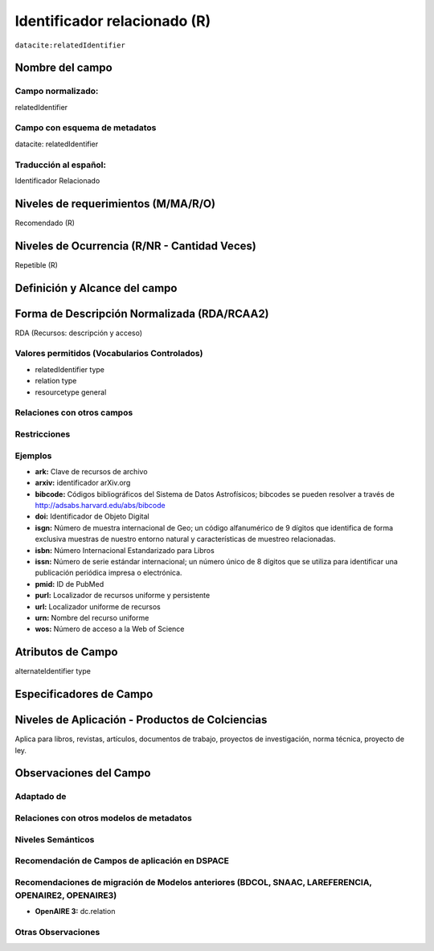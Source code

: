 .. _dci:relatedIdentifier:

Identificador relacionado (R)
=============================

``datacite:relatedIdentifier``

Nombre del campo
----------------

Campo normalizado:
~~~~~~~~~~~~~~~~~~
relatedIdentifier

Campo con esquema de metadatos
~~~~~~~~~~~~~~~~~~~~~~~~~~~~~~
datacite: relatedIdentifier

Traducción al español:
~~~~~~~~~~~~~~~~~~~~~~
Identificador Relacionado

Niveles de requerimientos (M/MA/R/O)
------------------------------------
Recomendado (R)

Niveles de Ocurrencia (R/NR - Cantidad Veces)
---------------------------------------------
Repetible (R)

Definición y Alcance del campo
------------------------------

Forma de Descripción Normalizada (RDA/RCAA2)
-----------------------------------------------
RDA (Recursos: descripción y acceso)

Valores permitidos (Vocabularios Controlados)
~~~~~~~~~~~~~~~~~~~~~~~~~~~~~~~~~~~~~~~~~~~~~
- relatedIdentifier type
- relation type
- resourcetype general

Relaciones con otros campos
~~~~~~~~~~~~~~~~~~~~~~~~~~~

Restricciones
~~~~~~~~~~~~~

Ejemplos
~~~~~~~~
- **ark:** Clave de recursos de archivo
- **arxiv:** identificador arXiv.org
- **bibcode:** Códigos bibliográficos del Sistema de Datos Astrofísicos; bibcodes se pueden resolver a través de http://adsabs.harvard.edu/abs/bibcode
- **doi:** Identificador de Objeto Digital
- **isgn:** Número de muestra internacional de Geo; un código alfanumérico de 9 dígitos que identifica de forma exclusiva muestras de nuestro entorno natural y características de muestreo relacionadas.
- **isbn:** Número Internacional Estandarizado para Libros 
- **issn:** Número de serie estándar internacional; un número único de 8 dígitos que se utiliza para identificar una publicación periódica impresa o electrónica.
- **pmid:** ID de PubMed
- **purl:** Localizador de recursos uniforme y persistente
- **url:** Localizador uniforme de recursos 
- **urn:** Nombre del recurso uniforme
- **wos:** Número de acceso a la Web of Science

.. code-block:: xml
   :linenos:

   <datacite:relatedIdentifiers>
      <datacite:relatedIdentifier relatedIdentifierType="URL" relationType="HasPart">http://someUrl</datacite:relatedIdentifier>
   </datacite:relatedIdentifiers>

.. _DataCite MetadataKernel: http://schema.datacite.org/meta/kernel-4.1/

Atributos de Campo
------------------
alternateIdentifier type

Especificadores de Campo
------------------------

Niveles de Aplicación - Productos de Colciencias
------------------------------------------------
Aplica para libros, revistas, artículos, documentos de trabajo, proyectos de investigación, norma técnica, proyecto de ley.

Observaciones del Campo
-----------------------

Adaptado de
~~~~~~~~~~~

Relaciones con otros modelos de metadatos
~~~~~~~~~~~~~~~~~~~~~~~~~~~~~~~~~~~~~~~~~

Niveles Semánticos
~~~~~~~~~~~~~~~~~~

Recomendación de Campos de aplicación en DSPACE
~~~~~~~~~~~~~~~~~~~~~~~~~~~~~~~~~~~~~~~~~~~~~~~

Recomendaciones de migración de Modelos anteriores (BDCOL, SNAAC, LAREFERENCIA, OPENAIRE2, OPENAIRE3)
~~~~~~~~~~~~~~~~~~~~~~~~~~~~~~~~~~~~~~~~~~~~~~~~~~~~~~~~~~~~~~~~~~~~~~~~~~~~~~~~~~~~~~~~~~~~~~~~~~~~~
- **OpenAIRE 3:** dc.relation

Otras Observaciones
~~~~~~~~~~~~~~~~~~~

.. _DataCite MetadataKernel: http://schema.datacite.org/meta/kernel-4.1/